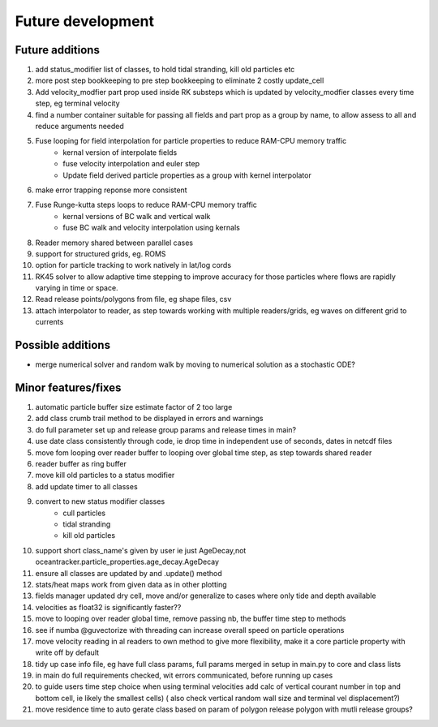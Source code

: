 #####################
Future development
#####################


Future additions
===================
#. add status_modifier list of classes, to hold tidal stranding, kill old particles etc
#. more post step bookkeeping to pre step bookkeeping to eliminate 2 costly update_cell
#. Add velocity_modfier part prop used inside RK substeps which is updated by velocity_modfier classes every time step, eg terminal velocity
#. find a number container suitable for passing all fields and part prop as a group by name, to allow assess to all and reduce arguments needed
#. Fuse looping for field interpolation for particle properties to reduce RAM-CPU memory traffic
    * kernal version of interpolate fields
    * fuse velocity interpolation and euler step
    * Update field derived particle properties as a group with kernel interpolator
#. make error trapping reponse  more consistent
#. Fuse Runge-kutta steps loops to reduce RAM-CPU memory traffic
    * kernal versions of BC walk and vertical walk
    * fuse BC walk and velocity interpolation using kernals
#. Reader memory shared between parallel cases
#. support for structured grids, eg. ROMS
#. option for particle tracking to work natively in lat/log cords
#. RK45 solver to allow adaptive time stepping to improve accuracy for those particles where flows are rapidly varying in time or space.
#. Read release points/polygons from file, eg shape files, csv
#.  attach interpolator to reader, as step towards working with multiple readers/grids, eg waves on different grid to currents


Possible additions
===================

* merge numerical solver and random walk by moving to numerical solution as a stochastic ODE?



Minor features/fixes
======================
#. automatic particle buffer size estimate factor of 2 too large
#. add class crumb trail method to be displayed in errors and warnings
#. do full parameter set up and release group params and release times in main?
#. use date class consistently through code, ie drop time in independent use of seconds, dates in netcdf files
#. move fom looping over reader buffer to looping over global time step, as step towards shared reader
#. reader buffer as ring buffer
#. move kill old particles to a status modifier
#. add update timer to all classes
#. convert to new status modifier classes
    * cull particles
    * tidal stranding
    * kill old particles
#. support short class_name's given by user ie just AgeDecay,not  oceantracker.particle_properties.age_decay.AgeDecay
#. ensure all classes are updated by and .update() method
#. stats/heat maps work from given data as in other plotting
#. fields manager updated dry cell, move and/or generalize to cases where only tide and depth available
#. velocities as float32 is significantly faster??
#. move to looping over reader global time, remove passing nb, the buffer time step to methods
#. see if numba @guvectorize with threading can increase overall speed on particle operations
#. move velocity reading in al readers to own method to give more flexibility, make it a core particle property with write off by default
#. tidy up case info file, eg have full class params, full params merged in setup in main.py to core and class lists
#. in main do full requirements checked, wit errors communicated, before running up cases
#. to guide users time step choice when using terminal velocities add calc of vertical courant number in top and bottom cell, ie likely the smallest cells)  ( also check vertical random wall size and terminal vel displacement?)
#. move residence time to auto gerate class based on param of polygon release polygon with mutli release groups?
